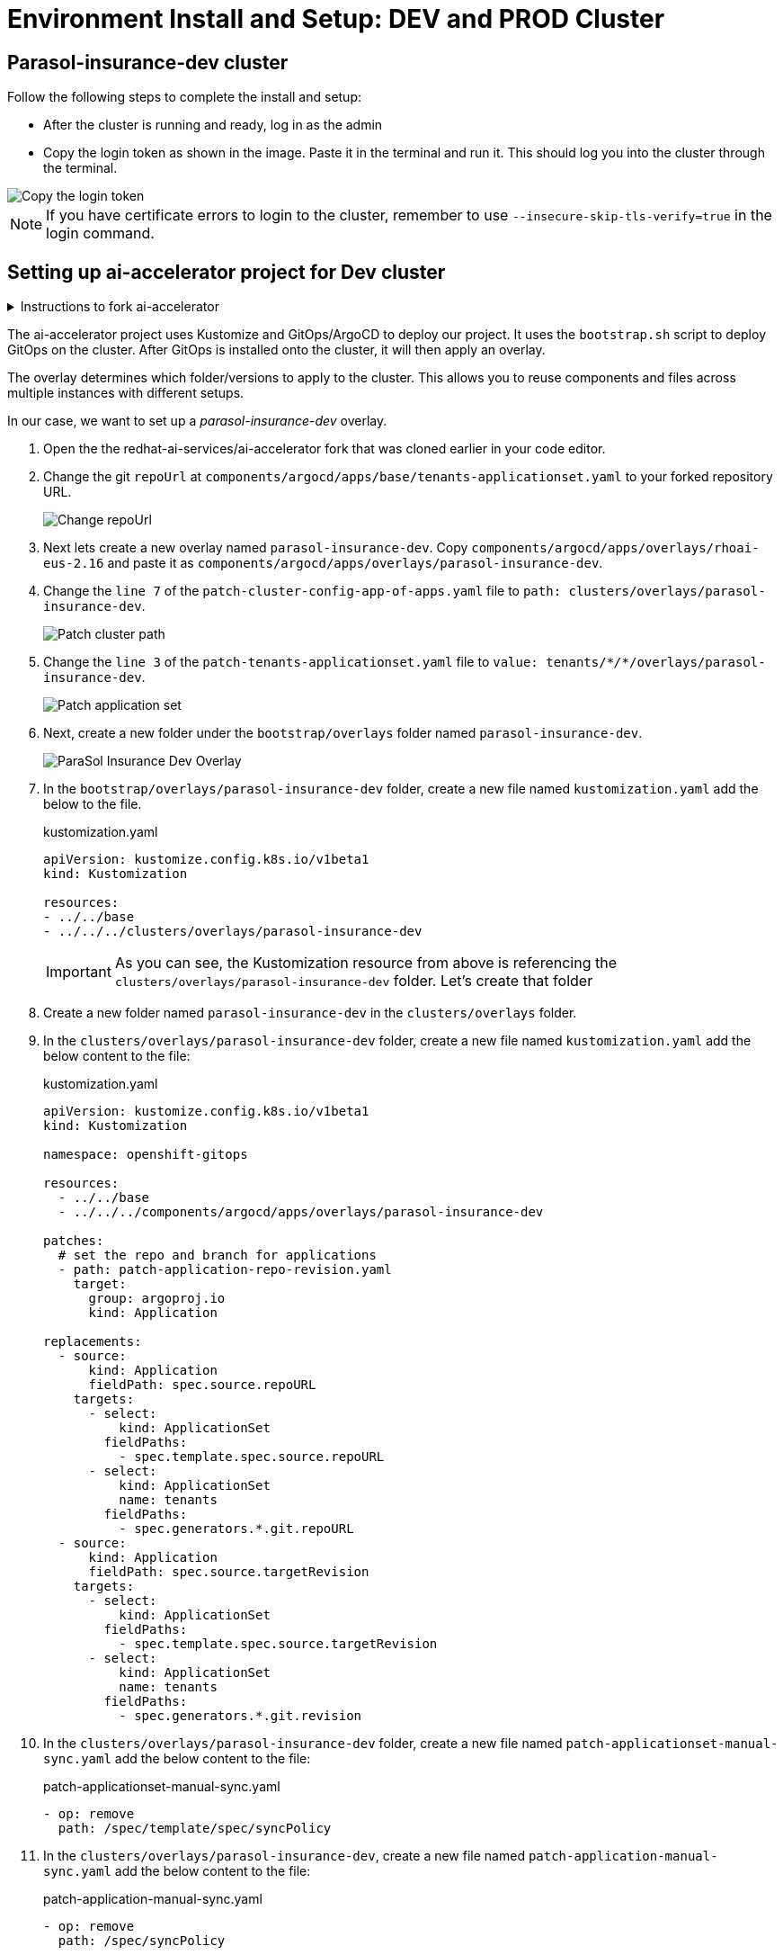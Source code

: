 # Environment Install and Setup: DEV and PROD Cluster

## Parasol-insurance-dev cluster

Follow the following steps to complete the install and setup:

* After the cluster is running and ready, log in as the admin

* Copy the login token as shown in the image. Paste it in the terminal and run it. This should log you into the cluster through the terminal.

[.bordershadow]
image::Login_command.png[Copy the login token]

[NOTE]
====
If you have certificate errors to login to the cluster, remember to use `--insecure-skip-tls-verify=true` in the login command.
====

## Setting up ai-accelerator project for Dev cluster
.Instructions to fork ai-accelerator
[%collapsible]
====
* Log into your git account and fork the following repository:
----
https://github.com/redhat-ai-services/ai-accelerator.git
----

* Once forked, clone the repository to your local machine.
[source,terminal]
----
git clone https://github.com/{Git_ID}/ai-accelerator.git
----

* Navigate to the cloned folder with the command:
[source,terminal]
----
cd ai-accelerator/
----
[%collapsible]
====

The ai-accelerator project uses Kustomize and GitOps/ArgoCD to deploy our project. It uses the `bootstrap.sh` script to deploy GitOps on the cluster. After GitOps is installed onto the cluster, it will then apply an overlay.

The overlay determines which folder/versions to apply to the cluster. This allows you to reuse components and files across multiple instances with different setups.

In our case, we want to set up a _parasol-insurance-dev_ overlay.

. Open the the redhat-ai-services/ai-accelerator fork that was cloned earlier in your code editor.

. Change the git `repoUrl` at `components/argocd/apps/base/tenants-applicationset.yaml` to your forked repository URL.

+
[.bordershadow]
image::01_change_repo_url.png[Change repoUrl]

. Next lets create a new overlay named `parasol-insurance-dev`. Copy `components/argocd/apps/overlays/rhoai-eus-2.16` and paste it as `components/argocd/apps/overlays/parasol-insurance-dev`.

. Change the `line 7` of the `patch-cluster-config-app-of-apps.yaml` file to `path: clusters/overlays/parasol-insurance-dev`.

+
[.bordershadow]
image::02_patch_cluster_path.png[Patch cluster path]

. Change the `line 3` of the `patch-tenants-applicationset.yaml` file to `value: tenants/_*/*_/overlays/parasol-insurance-dev`.

+
[.bordershadow]
image::03_patch_applicationset.png[Patch application set]

. Next, create a new folder under the `bootstrap/overlays` folder named `parasol-insurance-dev`.

+
[.bordershadow]
image::parasol-insurance-dev-overlay.png[ParaSol Insurance Dev Overlay]

. In the `bootstrap/overlays/parasol-insurance-dev` folder, create a new file named `kustomization.yaml` add the below to the file.

+
.kustomization.yaml

[.console-input]
[source,yaml]
----
apiVersion: kustomize.config.k8s.io/v1beta1
kind: Kustomization

resources:
- ../../base
- ../../../clusters/overlays/parasol-insurance-dev
----

+
[IMPORTANT]
As you can see, the Kustomization resource from above is referencing the `clusters/overlays/parasol-insurance-dev` folder. Let's create that folder

. Create a new folder named `parasol-insurance-dev` in the `clusters/overlays` folder.

. In the `clusters/overlays/parasol-insurance-dev` folder, create a new file named `kustomization.yaml` add the below content to the file:

+
.kustomization.yaml

[.console-input]
[source,yaml]
----
apiVersion: kustomize.config.k8s.io/v1beta1
kind: Kustomization

namespace: openshift-gitops

resources:
  - ../../base
  - ../../../components/argocd/apps/overlays/parasol-insurance-dev

patches:
  # set the repo and branch for applications
  - path: patch-application-repo-revision.yaml
    target:
      group: argoproj.io
      kind: Application

replacements:
  - source:
      kind: Application
      fieldPath: spec.source.repoURL
    targets:
      - select:
          kind: ApplicationSet
        fieldPaths:
          - spec.template.spec.source.repoURL
      - select:
          kind: ApplicationSet
          name: tenants
        fieldPaths:
          - spec.generators.*.git.repoURL
  - source:
      kind: Application
      fieldPath: spec.source.targetRevision
    targets:
      - select:
          kind: ApplicationSet
        fieldPaths:
          - spec.template.spec.source.targetRevision
      - select:
          kind: ApplicationSet
          name: tenants
        fieldPaths:
          - spec.generators.*.git.revision
----

. In the `clusters/overlays/parasol-insurance-dev` folder, create a new file named `patch-applicationset-manual-sync.yaml` add the below content to the file:

+
.patch-applicationset-manual-sync.yaml

[.console-input]
[source,yaml]
----
- op: remove
  path: /spec/template/spec/syncPolicy
----

. In the `clusters/overlays/parasol-insurance-dev`, create a new file named `patch-application-manual-sync.yaml` add the below content to the file:

+
.patch-application-manual-sync.yaml

[.console-input]
[source,yaml]
----
- op: remove
  path: /spec/syncPolicy
----

. In the `clusters/overlays/parasol-insurance-dev` folder, create a new file named `patch-application-repo-revision.yaml` add the below content to the file.
Replace the repoURL with your fork URL.

+
.patch-application-repo-revision.yaml

[.console-input]
[source,yaml]
----
- op: replace
  path: /spec/source/repoURL
  value: 'https://github.com/{GIT_ID}/ai-accelerator.git'
- op: replace
  path: /spec/source/targetRevision
  value: main
----

+
[IMPORTANT]
====
Replace `{GIT_ID}` with your GitHub ID.
====

. In the `tenants` folder, create a new folder named `parasol-insurance`.
Here is where we'll be adding our new resources.

. In the `tenants/parasol-insurance` folder, create a folder named `namespaces`

. In the `tenants/parasol-insurance/namespaces` folder, create the `base` and `overlays` folders.

+
NOTE: Remember to add the `base` and `overlays` files and folders. Make sure you have the `parasol-insurance-dev` overlay in the `overlays` folder for Argo to pick up what it needs for the _parasol-insurance-dev_ environment.

. In the `tenants/parasol-insurance/namespaces/base` folder, create a new file named `kustomization.yaml` add the below content to the file:

+
.kustomization.yaml

[.console-input]
[source,yaml]
----
apiVersion: kustomize.config.k8s.io/v1beta1
kind: Kustomization

resources:
  - parasol-insurance.yaml
----

. In the `tenants/parasol-insurance/namespaces/base` folder, create a new file named `parasol-insurance.yaml` add the below content to the file:

+
.parasol-insurance.yaml

[.console-input]
[source,yaml]
----
apiVersion: v1
kind: Namespace
metadata:
  name: parasol-insurance
  labels:
    opendatahub.io/dashboard: "true"
    kubernetes.io/metadata.name: parasol-insurance
    modelmesh-enabled: "true"
----

. In the `tenants/parasol-insurance/namespaces/overlays` folder, create a new folder named `parasol-insurance-dev`.

. In the `tenants/parasol-insurance/namespaces/overlays/parasol-insurance-dev` folder, create a new file named `kustomization.yaml` add the below content to the file:

+
.kustomization.yaml

[.console-input]
[source,yaml]
----
apiVersion: kustomize.config.k8s.io/v1beta1
kind: Kustomization

resources:
  - ../../base
----

+
[TIP]
====
The `opendatahub.io/dashboard: "true"` label is used to identify the namespace as a RHOAI data science project.

Our first component for the _parasol-insurance_ tenant is the namespace.

This namespace is defined to be created in the `parasol-insurance-dev` environment as per the `parasol-insurance-dev` overlay.
====

. Push the changes to your forked repository.

+
.push_changes

[.console-input]
[source,terminal]
----
git add .
git commit -m "Add parasol-insurance-dev overlay"
git push origin main
----

. Make sure you are logged into the _**Dev**_ cluster and run the bootstrap script by running the bootstrap.sh script.
+
[source,terminal]
----
./bootstrap.sh
...

1. parasol-insurance-dev        6. rhoai-fast-aws-gpu
2. rhoai-eus-2.16-aws-gpu       7. rhoai-fast
3. rhoai-eus-2.16	              8. rhoai-stable-2.10
4. rhoai-eus-2.8-aws-gpu        9. rhoai-stable-2.13-aws-gpu
5. rhoai-eus-2.8	              10. rhoai-stable-2.13
----

+
[NOTE]
====
For _**parasol-insurance-dev**_ environments type the number 1 and press Enter.
====

. After the script is done, you can check the ArgoCD console to see the applications deployed. It will install RHOAI and relevent operators.

+
[.bordershadow]
image::04_parasol-insurance-dev-sync_1.png[ArgoCD Apps]

+
[TIP]
====
Notice that the `parasol-insurance-namespaces` application was also deployed.
====

. Navigate to RHOAI, and validate that there is a data science project created with the name _parasol-insurance_.

+
[.bordershadow]
image::05_parasol-insurance-ds-project.png[RHOAI Data Science Project]

[TIP]
====
To check your work please refer to https://github.com/redhat-ai-services/ai-accelerator-qa/tree/2.16-parasol-dev-prod[This Dev Branch] 
====

## Parasol-insurance-prod cluster
The steps to set up the _**parasol-insurance-prod**_ cluster are the same as _parasol-insurance-dev_, except change _dev_ to _prod_ in the kustomization files and folders.

Make the changes for _prod_ in your forked repository and use it to set up the _prod_ cluster.

When running the bootstrap script, select `bootstrap/overlays/parasol-insurance-prod`

[TIP]
====
To check your work please refer to https://github.com/redhat-ai-services/ai-accelerator-qa/tree/2.16-parasol-dev-prod[This Prod Branch] 
====

## Questions for Further Consideration

Additional questions that could be discussed for this topic:

. How familiar are your development teams with CI/CD concepts?
. How do you currently deploy project to development, QA and Production environments?
. Is ArgoCD new to the team?
